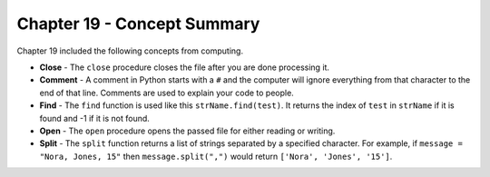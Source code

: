..  Copyright (C)  Mark Guzdial, Barbara Ericson, Briana Morrison
    Permission is granted to copy, distribute and/or modify this document
    under the terms of the GNU Free Documentation License, Version 1.3 or
    any later version published by the Free Software Foundation; with
    Invariant Sections being Forward, Prefaces, and Contributor List,
    no Front-Cover Texts, and no Back-Cover Texts.  A copy of the license
    is included in the section entitled "GNU Free Documentation License".

.. setup for automatic question numbering.

.. 	qnum::
	:start: 1
	:prefix: csp-19-4-


Chapter 19 - Concept Summary
============================

Chapter 19 included the following concepts from computing.

..	index::
    single: close
    single: comment
    single: find
    single: open
    single: split

- **Close** - The ``close`` procedure closes the file after you are done processing it.  
- **Comment** - A comment in Python starts with a ``#`` and the computer will ignore everything from that character to the end of that line.  Comments are used to explain your code to people.
- **Find** - The ``find`` function is used like this ``strName.find(test)``.  It returns the index of ``test`` in ``strName`` if it is found and -1 if it is not found.
- **Open** - The ``open`` procedure opens the passed file for either reading or writing.  
- **Split** - The ``split`` function returns a list of strings separated by a specified character.  For example, if ``message = "Nora, Jones, 15"`` then ``message.split(",")`` would return ``['Nora', 'Jones', '15']``.